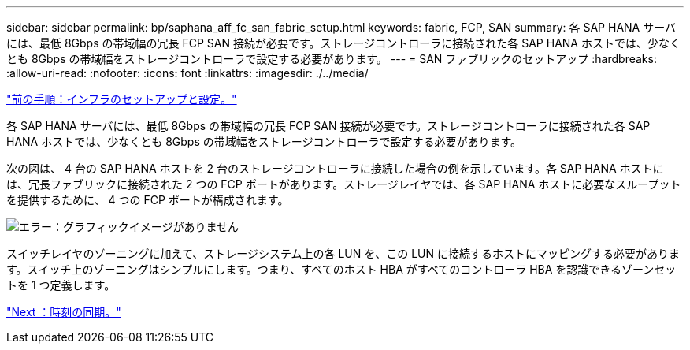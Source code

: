 ---
sidebar: sidebar 
permalink: bp/saphana_aff_fc_san_fabric_setup.html 
keywords: fabric, FCP, SAN 
summary: 各 SAP HANA サーバには、最低 8Gbps の帯域幅の冗長 FCP SAN 接続が必要です。ストレージコントローラに接続された各 SAP HANA ホストでは、少なくとも 8Gbps の帯域幅をストレージコントローラで設定する必要があります。 
---
= SAN ファブリックのセットアップ
:hardbreaks:
:allow-uri-read: 
:nofooter: 
:icons: font
:linkattrs: 
:imagesdir: ./../media/


link:saphana_aff_fc_infrastructure_setup_and_configuration_overview.html["前の手順：インフラのセットアップと設定。"]

各 SAP HANA サーバには、最低 8Gbps の帯域幅の冗長 FCP SAN 接続が必要です。ストレージコントローラに接続された各 SAP HANA ホストでは、少なくとも 8Gbps の帯域幅をストレージコントローラで設定する必要があります。

次の図は、 4 台の SAP HANA ホストを 2 台のストレージコントローラに接続した場合の例を示しています。各 SAP HANA ホストには、冗長ファブリックに接続された 2 つの FCP ポートがあります。ストレージレイヤでは、各 SAP HANA ホストに必要なスループットを提供するために、 4 つの FCP ポートが構成されます。

image:saphana_aff_fc_image9.png["エラー：グラフィックイメージがありません"]

スイッチレイヤのゾーニングに加えて、ストレージシステム上の各 LUN を、この LUN に接続するホストにマッピングする必要があります。スイッチ上のゾーニングはシンプルにします。つまり、すべてのホスト HBA がすべてのコントローラ HBA を認識できるゾーンセットを 1 つ定義します。

link:saphana_aff_fc_time_synchronization.html["Next ：時刻の同期。"]
